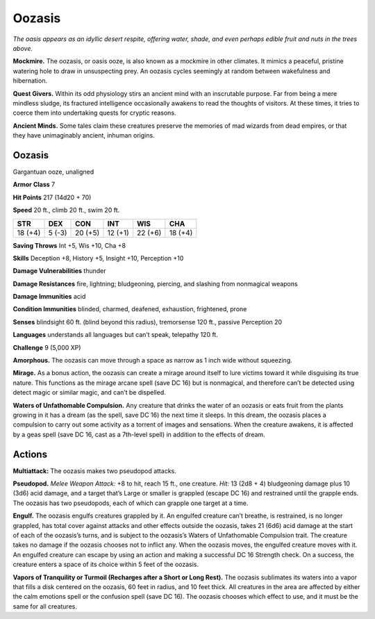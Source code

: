 
.. _tob:oozasis:

Oozasis
-------

*The oasis appears as an idyllic desert respite, offering water,
shade, and even perhaps edible fruit and nuts in the trees above.*

**Mockmire.** The oozasis, or oasis ooze, is also known as a
mockmire in other climates. It mimics a peaceful, pristine
watering hole to draw in unsuspecting prey. An oozasis cycles
seemingly at random between wakefulness and hibernation.

**Quest Givers.** Within its odd physiology stirs an ancient
mind with an inscrutable purpose. Far from being a mere
mindless sludge, its fractured intelligence occasionally
awakens to read the thoughts of visitors. At these times, it tries
to coerce them into undertaking quests for cryptic reasons.

**Ancient Minds.** Some tales claim these creatures preserve
the memories of mad wizards from dead empires, or that they
have unimaginably ancient, inhuman origins.

Oozasis
~~~~~~~

Gargantuan ooze, unaligned

**Armor Class** 7

**Hit Points** 217 (14d20 + 70)

**Speed** 20 ft., climb 20 ft., swim 20 ft.

+-----------+-----------+-----------+-----------+-----------+-----------+
| STR       | DEX       | CON       | INT       | WIS       | CHA       |
+===========+===========+===========+===========+===========+===========+
| 18 (+4)   | 5 (-3)    | 20 (+5)   | 12 (+1)   | 22 (+6)   | 18 (+4)   |
+-----------+-----------+-----------+-----------+-----------+-----------+

**Saving Throws** Int +5, Wis +10, Cha +8

**Skills** Deception +8, History +5, Insight +10, Perception +10

**Damage Vulnerabilities** thunder

**Damage Resistances** fire, lightning; bludgeoning, piercing, and
slashing from nonmagical weapons

**Damage Immunities** acid

**Condition Immunities** blinded, charmed, deafened, exhaustion,
frightened, prone

**Senses** blindsight 60 ft. (blind beyond this radius), tremorsense
120 ft., passive Perception 20

**Languages** understands all languages but can’t speak,
telepathy 120 ft.

**Challenge** 9 (5,000 XP)

**Amorphous.** The oozasis can move through a space as narrow
as 1 inch wide without squeezing.

**Mirage.** As a bonus action, the oozasis can create a mirage
around itself to lure victims toward it while disguising its true
nature. This functions as the mirage arcane spell (save DC
16) but is nonmagical, and therefore can’t be detected using
detect magic or similar magic, and can’t be dispelled.

**Waters of Unfathomable Compulsion.** Any creature that
drinks the water of an oozasis or eats fruit from the plants
growing in it has a dream (as the spell, save DC 16) the next
time it sleeps. In this dream, the oozasis places a compulsion
to carry out some activity as a torrent of images and
sensations. When the creature awakens, it is affected by a geas
spell (save DC 16, cast as a 7th-level spell) in addition to the
effects of dream.

Actions
~~~~~~~

**Multiattack:** The oozasis makes two pseudopod attacks.

**Pseudopod.** *Melee Weapon Attack:* +8 to hit, reach 15 ft., one
creature. *Hit:* 13 (2d8 + 4) bludgeoning damage plus 10 (3d6)
acid damage, and a target that’s Large or smaller is grappled
(escape DC 16) and restrained until the grapple ends. The
oozasis has two pseudopods, each of which can grapple one
target at a time.

**Engulf.** The oozasis engulfs creatures grappled by it. An
engulfed creature can’t breathe, is restrained, is no longer
grappled, has total cover against attacks and other effects
outside the oozasis, takes 21 (6d6) acid damage at the start
of each of the oozasis’s turns, and is subject to the oozasis’s
Waters of Unfathomable Compulsion trait. The creature takes
no damage if the oozasis chooses not to inflict any. When
the oozasis moves, the engulfed creature moves with it. An
engulfed creature can escape by using an action and making
a successful DC 16 Strength check. On a success, the creature
enters a space of its choice within 5 feet of the oozasis.

**Vapors of Tranquility or Turmoil (Recharges after a Short or
Long Rest).** The oozasis sublimates its waters into a vapor that
fills a disk centered on the oozasis, 60 feet in radius, and 10
feet thick. All creatures in the area are affected by either the
calm emotions spell or the confusion spell (save DC 16). The
oozasis chooses which effect to use, and it must be the same
for all creatures.
